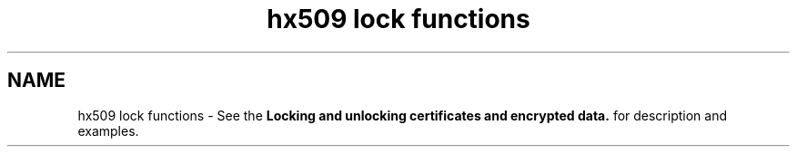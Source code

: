 .TH "hx509 lock functions" 3 "30 Sep 2011" "Version 1.5.1" "Heimdalx509library" \" -*- nroff -*-
.ad l
.nh
.SH NAME
hx509 lock functions \- See the \fBLocking and unlocking certificates and encrypted data.\fP for description and examples. 
